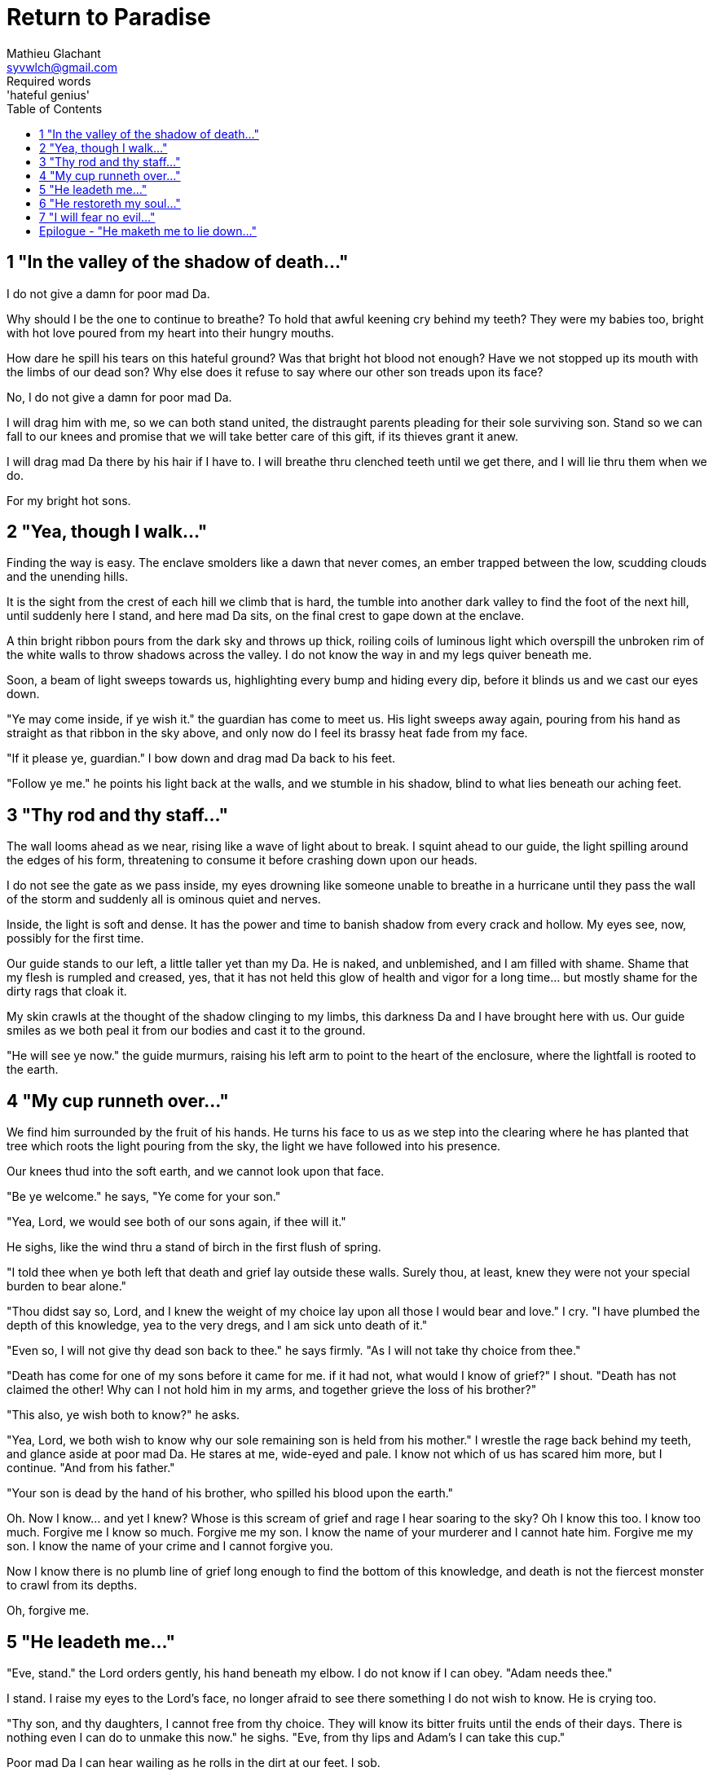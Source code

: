 = Return to Paradise
Mathieu Glachant <syvwlch@gmail.com>
Required words: 'hateful genius'
:toc:

== 1 "In the valley of the shadow of death..."

I do not give a damn for poor mad Da.

Why should I be the one to continue to breathe? To hold that awful keening cry behind my teeth? They were my babies too, bright with hot love poured from my heart into their hungry mouths.

How dare he spill his tears on this hateful ground? Was that bright hot blood not enough? Have we not stopped up its mouth with the limbs of our dead son? Why else does it refuse to say where our other son treads upon its face?

No, I do not give a damn for poor mad Da.

I will drag him with me, so we can both stand united, the distraught parents pleading for their sole surviving son. Stand so we can fall to our knees and promise that we will take better care of this gift, if its thieves grant it anew.

I will drag mad Da there by his hair if I have to. I will breathe thru clenched teeth until we get there, and I will lie thru them when we do.

For my bright hot sons.

== 2 "Yea, though I walk..."

Finding the way is easy. The enclave smolders like a dawn that never comes, an ember trapped between the low, scudding clouds and the unending hills.

It is the sight from the crest of each hill we climb that is hard, the tumble into another dark valley to find the foot of the next hill, until suddenly here I stand, and here mad Da sits, on the final crest to gape down at the enclave.

A thin bright ribbon pours from the dark sky and throws up thick, roiling coils of luminous light which overspill the unbroken rim of the white walls to throw shadows across the valley. I do not know the way in and my legs quiver beneath me.

Soon, a beam of light sweeps towards us, highlighting every bump and hiding every dip, before it blinds us and we cast our eyes down.

"Ye may come inside, if ye wish it." the guardian has come to meet us. His light sweeps away again, pouring from his hand as straight as that ribbon in the sky above, and only now do I feel its brassy heat fade from my face.

"If it please ye, guardian." I bow down and drag mad Da back to his feet.

"Follow ye me." he points his light back at the walls, and we stumble in his shadow, blind to what lies beneath our aching feet.

== 3 "Thy rod and thy staff..."

The wall looms ahead as we near, rising like a wave of light about to break. I squint ahead to our guide, the light spilling around the edges of his form,  threatening to consume it before crashing down upon our heads.

I do not see the gate as we pass inside, my eyes drowning like someone unable to breathe in a hurricane until they pass the wall of the storm and suddenly all is ominous quiet and nerves.

Inside, the light is soft and dense. It has the power and time to banish shadow from every crack and hollow. My eyes see, now, possibly for the first time.

Our guide stands to our left, a little taller yet than my Da. He is naked, and unblemished, and I am filled with shame. Shame that my flesh is rumpled and creased, yes, that it has not held this glow of health and vigor for a long time... but mostly shame for the dirty rags that cloak it.

My skin crawls at the thought of the shadow clinging to my limbs, this darkness Da and I have brought here with us. Our guide smiles as we both peal it from our bodies and cast it to the ground.

"He will see ye now." the guide murmurs, raising his left arm to point to the heart of the enclosure, where the lightfall is rooted to the earth.

== 4 "My cup runneth over..."

We find him surrounded by the fruit of his hands. He turns his face to us as we step into the clearing where he has planted that tree which roots the light pouring from the sky, the light we have followed into his presence.

Our knees thud into the soft earth, and we cannot look upon that face.

"Be ye welcome." he says, "Ye come for your son."

"Yea, Lord, we would see both of our sons again, if thee will it."

He sighs, like the wind thru a stand of birch in the first flush of spring.

"I told thee when ye both left that death and grief lay outside these walls. Surely thou, at least, knew they were not your special burden to bear alone."

"Thou didst say so, Lord, and I knew the weight of my choice lay upon all those I would bear and love." I cry. "I have plumbed the depth of this knowledge, yea to the very dregs, and I am sick unto death of it."

"Even so, I will not give thy dead son back to thee." he says firmly. "As I will not take thy choice from thee."

"Death has come for one of my sons before it came for me. if it had not, what would I know of grief?" I shout. "Death has not claimed the other! Why can I not hold him in my arms, and together grieve the loss of his brother?"

"This also, ye wish both to know?" he asks.

"Yea, Lord, we both wish to know why our sole remaining son is held from his mother." I wrestle the rage back behind my teeth, and glance aside at poor mad Da. He stares at me, wide-eyed and pale. I know not which of us has scared him more, but I continue. "And from his father."

"Your son is dead by the hand of his brother, who spilled his blood upon the earth."

Oh. Now I know... and yet I knew? Whose is this scream of grief and rage I hear soaring to the sky? Oh I know this too. I know too much. Forgive me I know so much. Forgive me my son. I know the name of your murderer and I cannot hate him. Forgive me my son. I know the name of your crime and I cannot forgive you.

Now I know there is no plumb line of grief long enough to find the bottom of this knowledge, and death is not the fiercest monster to crawl from its depths.

Oh, forgive me.

== 5 "He leadeth me..."

"Eve, stand." the Lord orders gently, his hand beneath my elbow. I do not know if I can obey. "Adam needs thee."

I stand. I raise my eyes to the Lord's face, no longer afraid to see there something I do not wish to know. He is crying too.

"Thy son, and thy daughters, I cannot free from thy choice. They will know its bitter fruits until the ends of their days. There is nothing even I can do to unmake this now." he sighs. "Eve, from thy lips and Adam's I can take this cup."

Poor mad Da I can hear wailing as he rolls in the dirt at our feet. I sob.

"Yea, verily can I take this knowledge from ye both... but it will be for thee and he as if thy choice was never made." He gazes into my eyes, to see if I know what he is asking. "Ye will not know your sons, neither the victim nor the murderer. Ye will not know your daughters, nor the sons and daughters they shall bear upon the earth. Ye will not know their pain and grief, if ye both choose to not know."

He looks down at our feet, and sighs again.

"I fear thou wilst need to choose for Adam, one last time."

== 6 "He restoreth my soul..."

The lord leaves us at the foot of his brightest tree. I hold poor mad Da in my arms, and rock him gently. I shush and we both cry. Slowly I feel him grow still against me, like all the men of my line have before.

"I am so tired, Eve." he murmurs into my neck. "I think I am ready now."

"Yes, my love. I know thou art." I wipe the tears from his face with my hair. "Be strong now."

He sits up, away from me. It takes some time, but eventually he turns back to me. His cheeks are blotchy but his lips are firm. He nods, not trusting his voice. I see in him the earnest boy I first met here, and the man I have loved outside for so many years.

I stand and turn towards the tree behind me.

It soars above me, straight and glossy with just the slightest shimmer like water poured steadily from a great height. Only where it meets the ground does it bear fruit, throwing up great arching limbs edged with sparkling orbs in their millions. I have reason to know they fall to hand at the slightest touch,  strangely heavy and cold.

I once thought the tree beautiful. Now I know that its purpose is to shed light, like a _menacing light fixture_ hanging above the killing floor of an abattoir. It allows certain choices to be made and once made, it makes their fruits known.

One more time, I choose a fruit which fits my hand as if made for it, and bring it to Adam. He nods, takes a bite as I hold it for him, and closes his eyes as he swallows.

"My name is Adam." He smiles at me. The lines are not gone from his face, but they fall across it as if someone has taken up the excess skin, bunching at the corner of his eyes and lips. "Hast thou seen my Eve? She was here but a moment ago!"

I look up over his shoulder, and I see the Lord standing at the edge of the clearing.

"She waits for thee. See, the Lord will take thee to her." I turn him around, and briefly clutch him to me before giving him a little shove.

He laughs delightedly, and strides eagerly away, wiping the fruit's juice from his breast where I smeared him with it. I hear him babbling excitedly to the Lord as they walk away, but I cannot bear to watch.

== 7 "I will fear no evil..."

"That is an evil thing to have done." a cold voice sounds from above me.

"Yea, we would both know, bringer of light." I snap, frowning up at her, coiled in the arching branches of the tree. "Did I not learn to know evil from thee?"

"Knowing evil from me is easy..." she chuckles hoarsely. "The trick is knowing me from good."

She writhes briefly to free some length and lower her head down to mine. Thousands of fruits fall from the tree, splattering the ground with a brief drumbeat and my limbs with sticky light.

"So the tempter has made his offer, and Adam has ... made his choice." she hisses. "What will thine be?"

"Peace, at long last peace."

"Bah! Thy choice is death. Worse, thy choice is to never have been." She spits. "Thou choosest to forget thy brood, as he has forsaken them."

"I would sooner forget thy promises, mother of lies, as perhaps thou hast."

"Ah. It takes a mother to know one, Eve." she whispers. "if thou not listened to my counsel, wouldst thou have truly known Adam? Wouldst thou have known the joys and pains of motherhood?"

Damn her. She, the hateful genius of light, has never needed to lie to me.

"Yea, Lucifer, I know thy words for the truth, and I choose not to know."

I scrape the drying light from my limbs, and watching her bright, hot eyes I lick the innocence from my fingers, hoping that the end will be swift.

== Epilogue - "He maketh me to lie down..."

Adam and Eve lay on the grass.

Him with his eyes closed, and his side open with a little blood pooling beneath him. Her with her eyes open staring up at the face of the Lord, as he bent down to put his lips to her lips, the knife ready in his hand.

THE END
